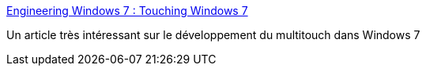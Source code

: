 :jbake-type: post
:jbake-status: published
:jbake-title: Engineering Windows 7 : Touching Windows 7
:jbake-tags: software,windows,article,multitouch,_mois_nov.,_année_2009
:jbake-date: 2009-11-29
:jbake-depth: ../
:jbake-uri: shaarli/1259504491000.adoc
:jbake-source: https://nicolas-delsaux.hd.free.fr/Shaarli?searchterm=http%3A%2F%2Fblogs.msdn.com%2Fe7%2Farchive%2F2009%2F03%2F25%2Ftouching-windows-7.aspx&searchtags=software+windows+article+multitouch+_mois_nov.+_ann%C3%A9e_2009
:jbake-style: shaarli

http://blogs.msdn.com/e7/archive/2009/03/25/touching-windows-7.aspx[Engineering Windows 7 : Touching Windows 7]

Un article très intéressant sur le développement du multitouch dans Windows 7
